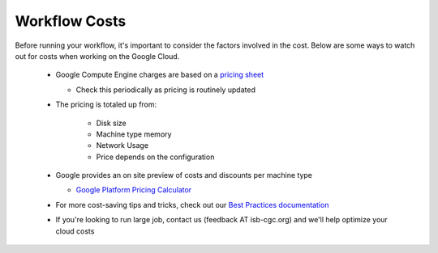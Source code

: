 ==================
Workflow Costs
==================

Before running your workflow, it's important to consider the factors involved in the cost. Below are some ways to watch out for costs when working on the Google Cloud.

 - Google Compute Engine charges are based on a `pricing sheet <https://cloud.google.com/compute/vm-instance-pricing>`_
 
   - Check this periodically as pricing is routinely updated    
   
 - The pricing is totaled up from:
 
    - Disk size 
    - Machine type memory 
    - Network Usage 
    - Price depends on the configuration 
    
 - Google provides an on site preview of costs and discounts per machine type
 
   - `Google Platform Pricing Calculator  <https://cloud.google.com/products/calculator>`_
   
  
 - For more cost-saving tips and tricks, check out our `Best Practices documentation <Best Practices.html>`_
 
  
 - If you're looking to run large job, contact us (feedback AT isb-cgc.org) and we'll help optimize your cloud costs
 

 
   

